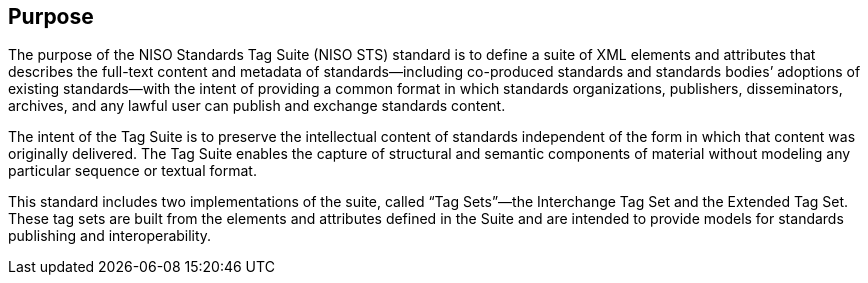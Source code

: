 
[[sec_1]]
== Purpose

The purpose of the NISO Standards Tag Suite (NISO STS) standard is to define a suite of XML elements and attributes that describes the full-text content and metadata of standards—including co-produced standards and standards bodies’ adoptions of existing standards—with the intent of providing a common format in which standards organizations, publishers, disseminators, archives, and any lawful user can publish and exchange standards content.

The intent of the Tag Suite is to preserve the intellectual content of standards independent of the form in which that content was originally delivered. The Tag Suite enables the capture of structural and semantic components of material without modeling any particular sequence or textual format.

This standard includes two implementations of the suite, called “Tag Sets”—the Interchange Tag Set and the Extended Tag Set. These tag sets are built from the elements and attributes defined in the Suite and are intended to provide models for standards publishing and interoperability.

